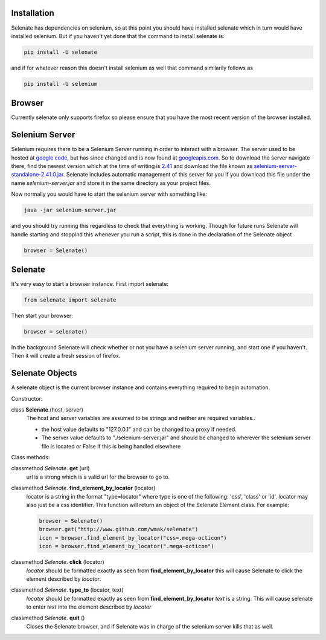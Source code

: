 Installation
============
Selenate has dependencies on selenium, so at this point you should have
installed selenate which in turn would have installed selenium. But if you
haven't yet done that the command to install selenate is:

.. code-block:: bash

    pip install -U selenate

and if for whatever reason this doesn't install selenium as well that command
similarily follows as

.. code-block:: bash

    pip install -U selenium

Browser
=======
Currently selenate only supports firefox so please ensure that you have the most
recent version of the browser installed.

Selenium Server
===============
Selenium requires there to be a Selenium Server running in order to interact
with a browser. The server used to be hosted at `google code`_, but has 
since changed and is now found at `googleapis.com`_. So to download the server
navigate there, find the newest version which at the time of writing is 2.41_
and download the file known as `selenium-server-standalone-2.41.0.jar`_. 
Selenate includes automatic management of this server for you if you download 
this file under the name `selenium-server.jar` and store it in the same 
directory as your project files.

.. _`google code`: https://code.google.com/p/selenium/downloads/list
.. _googleapis.com: http://selenium-release.storage.googleapis.com/index.html
.. _2.41: http://selenium-release.storage.googleapis.com/index.html?path=2.41/
.. _selenium-server-standalone-2.41.0.jar: http://selenium-release.storage.googleapis.com/2.41/selenium-server-standalone-2.41.0.jar

Now normally you would have to start the selenium server with something like:

.. code-block:: bash
    
    java -jar selenium-server.jar

and you should try running this regardless to check that everything is working.
Though for future runs Selenate will handle starting and stoppind this whenever 
you run a script, this is done in the declaration of the Selenate object

.. code-block:: python

    browser = Selenate()

Selenate
========

It's very easy to start a browser instance.
First import selenate:

.. code-block:: python

    from selenate import selenate

Then start your browser:

.. code-block:: python

    browser = selenate()

In the background Selenate will check whether or not you have a selenium server
running, and start one if you haven't. Then it will create a fresh session of
firefox.

Selenate Objects
================
A selenate object is the current browser instance and contains everything
required to begin automation.

Constructor:

class **Selenate**.(host, server)
    The host and server variables are assumed to be strings and neither are
    required variables..

    - the host value defaults to "127.0.0.1" and can be changed to a proxy if 
      needed.
    - The server value defaults to "./selenium-server.jar" and should be changed
      to wherever the selenium server file is located or False if this is being
      handled elsewhere

Class methods:

classmethod *Selenate*. **get** (url)
    url is a strong which is a valid url for the browser to go to.

classmethod *Selenate*. **find_element_by_locator** (locator)
    locator is a string in the format "type=locator" where type is one of the
    following: 'css', 'class' or 'id'. locator may also just be a css
    identifier. This function will return an object of the Selenate Element
    class.
    For example:

    .. code-block:: python
    
        browser = Selenate()
        browser.get("http://www.github.com/wmak/selenate")
        icon = browser.find_element_by_locator("css=.mega-octicon")
        icon = browser.find_element_by_locator(".mega-octicon")

classmethod *Selenate*. **click** (locator)
    *locator* should be formatted exactly as seen from 
    **find_element_by_locator** this will cause Selenate to click the element
    described by *locator*.

classmethod *Selenate*. **type_to** (locator, text)
    *locator* should be formatted exactly as seen from 
    **find_element_by_locator** *text* is a string. This will cause selenate to 
    enter *text* into the element described by *locator*

classmethod *Selenate*. **quit** ()
    Closes the Selenate browser, and if Selenate was in charge of the selenium
    server kills that as well.
